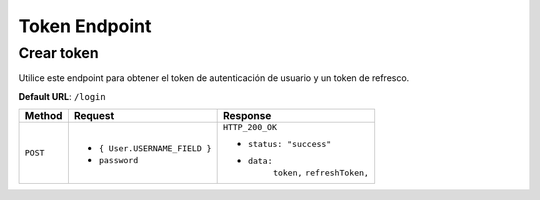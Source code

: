 Token Endpoint
==============

Crear token
-----------

Utilice este endpoint para obtener el token de autenticación de usuario y un token de refresco.

**Default URL**: ``/login``

+----------+-----------------------------------+----------------------------------+
| Method   |  Request                          | Response                         |
+==========+===================================+==================================+
| ``POST`` | * ``{ User.USERNAME_FIELD }``     | ``HTTP_200_OK``                  |
|          | * ``password``                    |                                  |
|          |                                   | * ``status: "success"``          |
|          |                                   | * ``data:``                      |
|          |                                   |       ``token,``                 |
|          |                                   |       ``refreshToken,``          |
|          |                                   |                                  |
+----------+-----------------------------------+----------------------------------+
